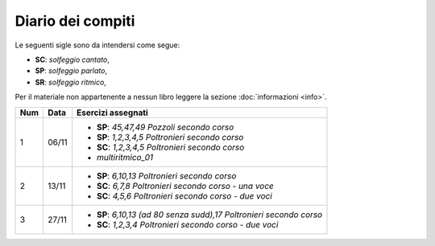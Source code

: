 Diario dei compiti
==================

Le seguenti sigle sono da intendersi come segue:

* **SC**: *solfeggio cantato*,
* **SP**: *solfeggio parlato*,
* **SR**: *solfeggio ritmico*,

Per il materiale non appartenente a nessun libro leggere la sezione :doc:`informazioni <info>`.

.. table:: 

    +-----+-------+-----------------------------------------------------------------------+
    | Num | Data  |                          Esercizi assegnati                           |
    +=====+=======+=======================================================================+
    | 1   | 06/11 | * **SP**: *45,47,49* `Pozzoli secondo corso`                          |
    |     |       | * **SP**: *1,2,3,4,5* `Poltronieri secondo corso`                     |
    |     |       | * **SC**: *1,2,3,4,5* `Poltronieri secondo corso`                     |
    |     |       | * *multiritmico_01*                                                   |
    +-----+-------+-----------------------------------------------------------------------+
    | 2   | 13/11 | * **SP**: *6,10,13* `Poltronieri secondo corso`                       |
    |     |       | * **SC**: *6,7,8* `Poltronieri secondo corso - una voce`              |
    |     |       | * **SC**: *4,5,6* `Poltronieri secondo corso - due voci`              |
    +-----+-------+-----------------------------------------------------------------------+
    | 3   | 27/11 | * **SP**: *6,10,13 (ad 80 senza sudd),17* `Poltronieri secondo corso` |
    |     |       | * **SC**: *1,2,3,4* `Poltronieri secondo corso - due voci`            |
    +-----+-------+-----------------------------------------------------------------------+